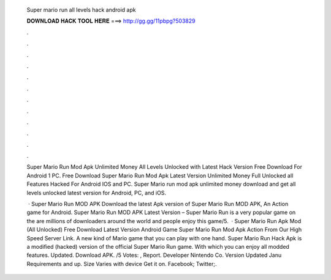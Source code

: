   Super mario run all levels hack android apk
  
  
  
  𝐃𝐎𝐖𝐍𝐋𝐎𝐀𝐃 𝐇𝐀𝐂𝐊 𝐓𝐎𝐎𝐋 𝐇𝐄𝐑𝐄 ===> http://gg.gg/11pbpg?503829
  
  
  
  .
  
  
  
  .
  
  
  
  .
  
  
  
  .
  
  
  
  .
  
  
  
  .
  
  
  
  .
  
  
  
  .
  
  
  
  .
  
  
  
  .
  
  
  
  .
  
  
  
  .
  
  Super Mario Run Mod Apk Unlimited Money All Levels Unlocked with Latest Hack Version Free Download For Android 1 PC. Free Download Super Mario Run Mod Apk Latest Version Unlimited Money Full Unlocked all Features Hacked For Android IOS and PC. Super Mario run mod apk unlimited money download and get all levels unlocked latest version for Android, PC, and iOS.
  
   · Super Mario Run MOD APK Download the latest Apk version of Super Mario Run MOD APK, An Action game for Android. Super Mario Run MOD APK Latest Version – Super Mario Run is a very popular game on the  are millions of downloaders around the world and people enjoy this game/5.  · Super Mario Run Apk Mod (All Unlocked) Free Download Latest Version Android Game Super Mario Run Mod Apk Action From Our High Speed Server Link. A new kind of Mario game that you can play with one hand. Super Mario Run Hack Apk is a modified (hacked) version of the official Super Mario Run game. With which you can enjoy all modded features. Updated. Download APK. /5 Votes: , Report. Developer Nintendo Co. Version Updated Janu Requirements and up. Size Varies with device Get it on. Facebook; Twitter;.
